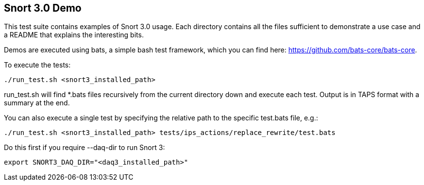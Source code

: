 == Snort 3.0 Demo

This test suite contains examples of Snort 3.0 usage. Each directory
contains all the files sufficient to demonstrate a use case and a
README that explains the interesting bits.

Demos are executed using bats, a simple bash test framework, which
you can find here: https://github.com/bats-core/bats-core.

To execute the tests:

  ./run_test.sh <snort3_installed_path>

run_test.sh will find *.bats files recursively from the current
directory down and execute each test. Output is in TAPS format with
a summary at the end.

You can also execute a single test by specifying the relative path to
the specific test.bats file, e.g.:

  ./run_test.sh <snort3_installed_path> tests/ips_actions/replace_rewrite/test.bats

Do this first if you require --daq-dir to run Snort 3:

  export SNORT3_DAQ_DIR="<daq3_installed_path>"

